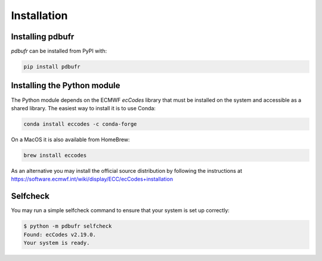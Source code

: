 Installation
============

Installing pdbufr
--------------------

*pdbufr* can be installed from PyPI with:

.. code-block:: bash

    pip install pdbufr


Installing the Python module
-------------------------------

The Python module depends on the ECMWF *ecCodes* library
that must be installed on the system and accessible as a shared library. The easiest way to install it is to use Conda:

.. code-block:: bash

    conda install eccodes -c conda-forge


On a MacOS it is also available from HomeBrew:

.. code-block:: bash

    brew install eccodes

As an alternative you may install the official source distribution
by following the instructions at
https://software.ecmwf.int/wiki/display/ECC/ecCodes+installation

Selfcheck
------------

You may run a simple selfcheck command to ensure that your system is set up correctly:

.. code-block:: bash

    $ python -m pdbufr selfcheck
    Found: ecCodes v2.19.0.
    Your system is ready.
